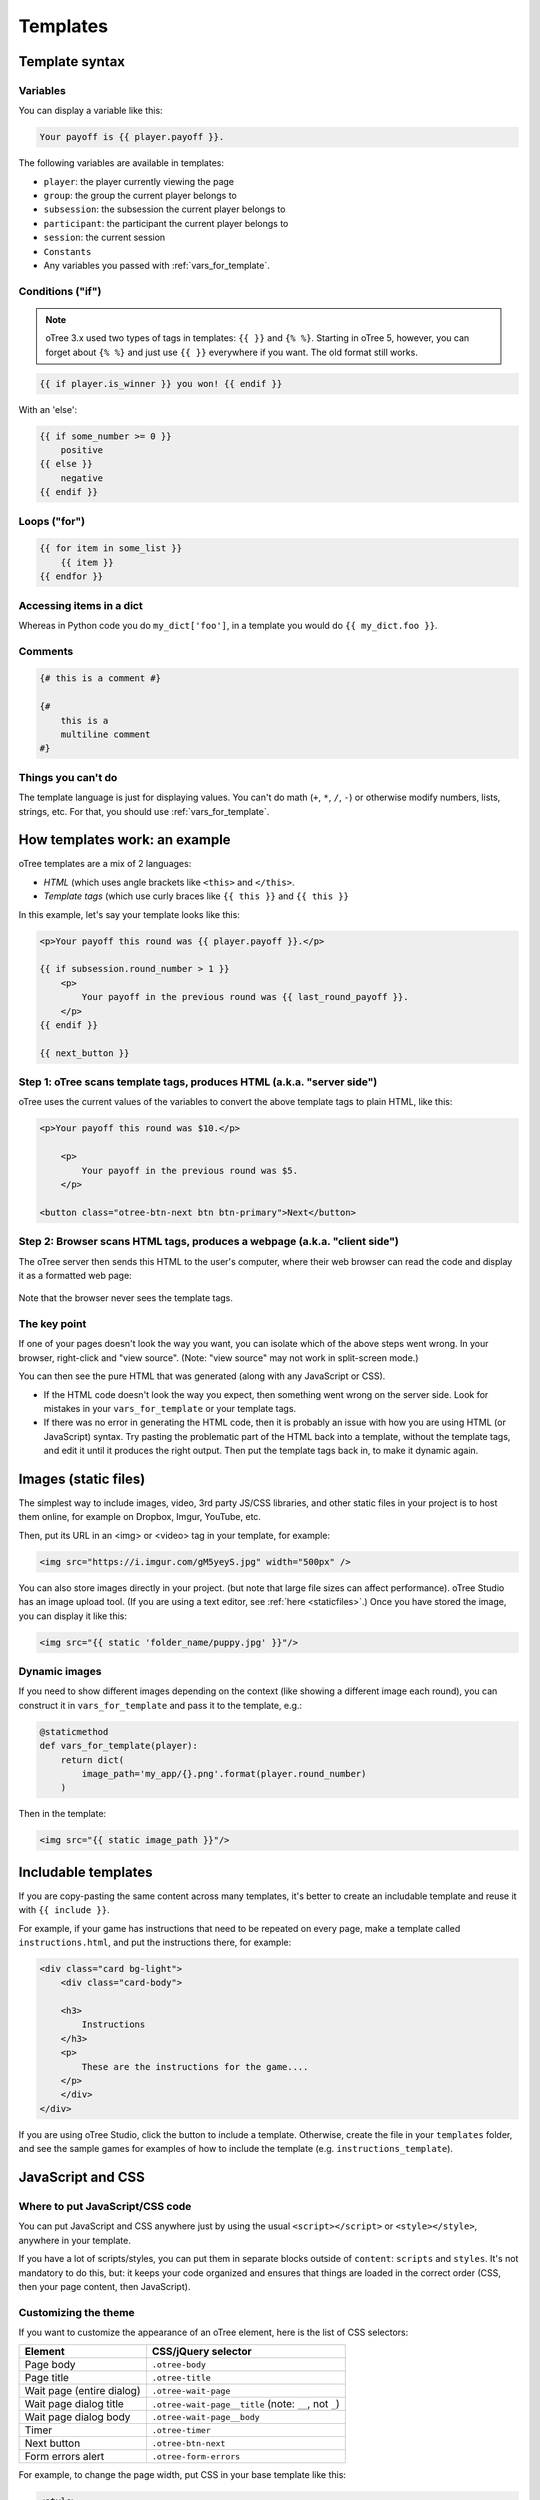 .. _templates:

Templates
=========

Template syntax
---------------

Variables
~~~~~~~~~

You can display a variable like this:

.. code-block:: django

     Your payoff is {{ player.payoff }}.

The following variables are available in templates:

-   ``player``: the player currently viewing the page
-   ``group``: the group the current player belongs to
-   ``subsession``: the subsession the current player belongs to
-   ``participant``: the participant the current player belongs to
-   ``session``: the current session
-   ``Constants``
-   Any variables you passed with :ref:`vars_for_template`.

Conditions ("if")
~~~~~~~~~~~~~~~~~

.. note::

    oTree 3.x used two types of tags in templates: ``{{ }}`` and ``{% %}``.
    Starting in oTree 5, however, you can forget about ``{% %}`` and just use ``{{ }}`` everywhere if you want.
    The old format still works.

.. code-block:: django

    {{ if player.is_winner }} you won! {{ endif }}

With an 'else':

.. code-block:: django

    {{ if some_number >= 0 }}
        positive
    {{ else }}
        negative
    {{ endif }}

Loops ("for")
~~~~~~~~~~~~~

.. code-block:: django

    {{ for item in some_list }}
        {{ item }}
    {{ endfor }}

Accessing items in a dict
~~~~~~~~~~~~~~~~~~~~~~~~~

Whereas in Python code you do ``my_dict['foo']``,
in a template you would do ``{{ my_dict.foo }}``.

Comments
~~~~~~~~

.. code-block:: django


    {# this is a comment #}

    {#
        this is a
        multiline comment
    #}


Things you can't do
~~~~~~~~~~~~~~~~~~~

The template language is just for displaying values.
You can't do math (``+``, ``*``, ``/``, ``-``)
or otherwise modify numbers, lists, strings, etc.
For that, you should use :ref:`vars_for_template`.

How templates work: an example
------------------------------

oTree templates are a mix of 2 languages:

-   *HTML* (which uses angle brackets like ``<this>`` and ``</this>``.
-   *Template tags*
    (which use curly braces like ``{{ this }}`` and ``{{ this }}``

In this example, let's say your template looks like this:

.. code-block:: html

    <p>Your payoff this round was {{ player.payoff }}.</p>

    {{ if subsession.round_number > 1 }}
        <p>
            Your payoff in the previous round was {{ last_round_payoff }}.
        </p>
    {{ endif }}

    {{ next_button }}


Step 1: oTree scans template tags, produces HTML (a.k.a. "server side")
~~~~~~~~~~~~~~~~~~~~~~~~~~~~~~~~~~~~~~~~~~~~~~~~~~~~~~~~~~~~~~~~~~~~~~~

oTree uses the current values of the variables
to convert the above template tags to
plain HTML, like this:

.. code-block:: html

    <p>Your payoff this round was $10.</p>

        <p>
            Your payoff in the previous round was $5.
        </p>

    <button class="otree-btn-next btn btn-primary">Next</button>


Step 2: Browser scans HTML tags, produces a webpage (a.k.a. "client side")
~~~~~~~~~~~~~~~~~~~~~~~~~~~~~~~~~~~~~~~~~~~~~~~~~~~~~~~~~~~~~~~~~~~~~~~~~~

The oTree server then sends this HTML to the user's computer,
where their web browser can read the code and display it
as a formatted web page:

.. figure:: _static/template-example.png

Note that the browser never sees the template tags.

The key point
~~~~~~~~~~~~~

If one of your pages doesn't look the way you want,
you can isolate which of the above steps went wrong.
In your browser, right-click and "view source".
(Note: "view source" may not work in split-screen mode.)

You can then see the pure
HTML that was generated (along with any JavaScript or CSS).

-   If the HTML code doesn't look the way you expect, then something
    went wrong on the server side. Look for mistakes in your ``vars_for_template``
    or your template tags.
-   If there was no error in generating the HTML code,
    then it is probably an issue with how you are using
    HTML (or JavaScript) syntax.
    Try pasting the problematic part of the HTML back into a template,
    without the template tags, and edit it until it produces the right output.
    Then put the template tags back in, to make it dynamic again.


Images (static files)
---------------------

The simplest way to include images, video, 3rd party JS/CSS libraries, and other static files in your project is to
host them online, for example on Dropbox, Imgur, YouTube, etc.

Then, put its URL in an <img> or <video> tag in your template, for example:

.. code-block:: html

    <img src="https://i.imgur.com/gM5yeyS.jpg" width="500px" />

You can also store images directly in your project.
(but note that large file sizes can affect performance).
oTree Studio has an image upload tool.
(If you are using a text editor, see :ref:`here <staticfiles>`.)
Once you have stored the image, you can display it like this:

.. code-block:: html

    <img src="{{ static 'folder_name/puppy.jpg' }}"/>


Dynamic images
~~~~~~~~~~~~~~

If you need to show different images depending on the context
(like showing a different image each round),
you can construct it in ``vars_for_template`` and pass it to the template, e.g.:

.. code-block:: python

    @staticmethod
    def vars_for_template(player):
        return dict(
            image_path='my_app/{}.png'.format(player.round_number)
        )

Then in the template:

.. code-block:: html

    <img src="{{ static image_path }}"/>


.. _includable:

Includable templates
--------------------

If you are copy-pasting the same content across many templates,
it's better to create an includable template and reuse it with
``{{ include }}``.

For example, if your game has instructions that need to be repeated on every page,
make a template called ``instructions.html``, and put the instructions there,
for example:

.. code-block:: html

    <div class="card bg-light">
        <div class="card-body">

        <h3>
            Instructions
        </h3>
        <p>
            These are the instructions for the game....
        </p>
        </div>
    </div>

If you are using oTree Studio, click the button to include a template.
Otherwise, create the file in your ``templates`` folder,
and see the sample games for examples of how to include the template (e.g. ``instructions_template``).


JavaScript and CSS
------------------

Where to put JavaScript/CSS code
~~~~~~~~~~~~~~~~~~~~~~~~~~~~~~~~

You can put JavaScript and CSS anywhere just by using the usual
``<script></script>`` or ``<style></style>``, anywhere in your template.

If you have a lot of scripts/styles,
you can put them in separate blocks outside of ``content``: ``scripts`` and ``styles``.
It's not mandatory to do this, but: it keeps your code organized and ensures that things are loaded in the correct order
(CSS, then your page content, then JavaScript).

.. _selectors:

Customizing the theme
~~~~~~~~~~~~~~~~~~~~~

If you want to customize the appearance of an oTree element,
here is the list of CSS selectors:

=========================   =====================================================
Element                     CSS/jQuery selector
=========================   =====================================================
Page body                   ``.otree-body``
Page title                  ``.otree-title``
Wait page (entire dialog)   ``.otree-wait-page``
Wait page dialog title      ``.otree-wait-page__title`` (note: ``__``, not ``_``)
Wait page dialog body       ``.otree-wait-page__body``
Timer                       ``.otree-timer``
Next button                 ``.otree-btn-next``
Form errors alert           ``.otree-form-errors``
=========================   =====================================================

For example, to change the page width, put CSS in your base template like this:

.. code-block:: HTML

    <style>
        .otree-body {
            max-width:800px
        }
    </style>

To get more info, in your browser, right-click the element you want to modify and select
"Inspect". Then you can navigate to see the different elements and
try modifying their styles:

.. figure:: _static/dom-inspector.png

When possible, use one of the official selectors above.
Don't use any selector that starts with ``_otree``, and don't select based on Bootstrap classes like
``btn-primary`` or ``card``, because those are unstable.


.. _json:
.. _js_vars:

Passing data from Python to JavaScript (js_vars)
~~~~~~~~~~~~~~~~~~~~~~~~~~~~~~~~~~~~~~~~~~~~~~~~

To pass data to JavaScript code in your template,
define a function ``js_vars`` on your Page, for example:

.. code-block:: html

    @staticmethod
    def js_vars(player):
        return dict(
            payoff=player.payoff,
        )

Then, in your template, you can refer to these variables:

.. code-block:: html

    <script>
        let x = js_vars.payoff;
        // etc...
    </script>

Bootstrap
---------

oTree comes with `Bootstrap <https://getbootstrap.com/docs/5.0/components/alerts/>`__, a
popular library for customizing a website's user interface.

You can use it if you want a `custom style <http://getbootstrap.com/css/>`__, or
a `specific component <http://getbootstrap.com/components/>`__ like a table,
alert, progress bar, label, etc. You can even make your page dynamic with
elements like `popovers <https://getbootstrap.com/docs/5.0/components/popovers/>`__,
`modals <https://getbootstrap.com/docs/5.0/components/modal/>`__, and
`collapsible text <https://getbootstrap.com/docs/5.0/components/collapse/>`__.

To use Bootstrap, usually you add a ``class=`` attribute to your HTML
element.

For example, the following HTML will create a "Success" alert:

.. code-block:: HTML

        <div class="alert alert-success">Great job!</div>

Mobile devices
~~~~~~~~~~~~~~

Bootstrap tries to show a "mobile friendly" version
when viewed on a smartphone or tablet.


Charts
------

You can use any HTML/JavaScript library for adding charts to your app.
A good option is `HighCharts <http://www.highcharts.com/demo>`__,
to draw pie charts, line graphs, bar charts, time series, etc.

First, include the HighCharts JavaScript::

    <script src="https://code.highcharts.com/highcharts.js"></script>


Go to the HighCharts `demo site <http://www.highcharts.com/demo>`__
and find the chart type that you want to make.
Then click "edit in JSFiddle" to edit it to your liking,
using hardcoded data.

Then, copy-paste the JS and HTML into your template,
and load the page. If you don't see your chart, it may be because
your HTML is missing the ``<div>`` that your JS code is trying to insert the chart
into.

Once your chart is loading properly, you can replace the hardcoded data
like ``series`` and ``categories`` with dynamically generated variables.

For example, change this::

    series: [{
        name: 'Tokyo',
        data: [7.0, 6.9, 9.5, 14.5, 18.2, 21.5, 25.2, 26.5, 23.3, 18.3, 13.9, 9.6]
    }, {
        name: 'New York',
        data: [-0.2, 0.8, 5.7, 11.3, 17.0, 22.0, 24.8, 24.1, 20.1, 14.1, 8.6, 2.5]
    }]

To this::

    series: js_vars.highcharts_series


...where ``highcharts_series`` is a variable you defined in :ref:`js_vars <js_vars>`.

If your chart is not loading, click "View Source" in your browser
and check if there is something wrong with the data you dynamically generated.

Miscellaneous
-------------

You can round numbers using the ``to2``, ``to1``, or ``to0`` filters. For example::
``{{ 0.1234|to2}}`` outputs 0.12.

